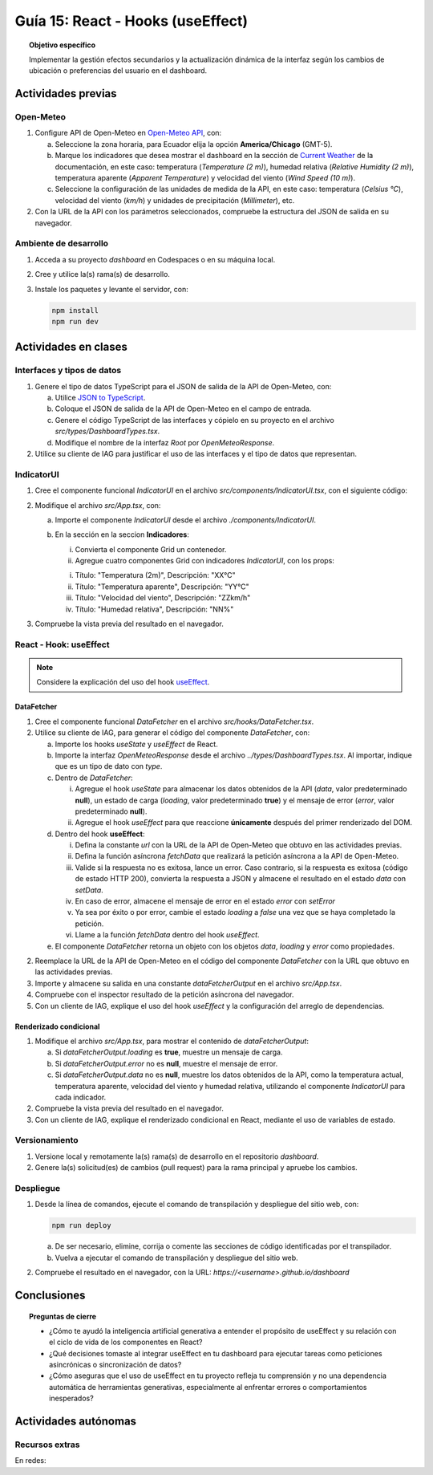 ..
   Copyright (c) 2025 Allan Avendaño Sudario
   Licensed under Creative Commons Attribution-ShareAlike 4.0 International License
   SPDX-License-Identifier: CC-BY-SA-4.0

==================================
Guía 15: React - Hooks (useEffect)
==================================

.. topic:: Objetivo específico
    :class: objetivo

    Implementar la gestión efectos secundarios y la actualización dinámica de la interfaz según los cambios de ubicación o preferencias del usuario en el dashboard. 

Actividades previas
=====================

Open-Meteo
----------

1. Configure API de Open-Meteo en `Open-Meteo API <https://open-meteo.com/en/docs>`_, con:
   
   a) Seleccione la zona horaria, para Ecuador elija la opción **America/Chicago** (GMT-5).
   b) Marque los indicadores que desea mostrar el dashboard en la sección de `Current Weather <https://open-meteo.com/en/docs#current_weather>`_ de la documentación, en este caso: temperatura (`Temperature (2 m)`), humedad relativa (`Relative Humidity (2 m)`), temperatura aparente (`Apparent Temperature`) y  velocidad del viento (`Wind Speed (10 m)`).
   c) Seleccione la configuración de las unidades de medida de la API, en este caso: temperatura (`Celsius °C`), velocidad del viento (`km/h`) y unidades de precipitación (`Millimeter`), etc.  
2. Con la URL de la API con los parámetros seleccionados, compruebe la estructura del JSON de salida en su navegador.

Ambiente de desarrollo
----------------------

1. Acceda a su proyecto *dashboard* en Codespaces o en su máquina local.
2. Cree y utilice la(s) rama(s) de desarrollo.
3. Instale los paquetes y levante el servidor, con:

   .. code-block:: bash

      npm install
      npm run dev

Actividades en clases
=====================

Interfaces y tipos de datos
---------------------------

1. Genere el tipo de datos TypeScript para el JSON de salida de la API de Open-Meteo, con:

   a) Utilice `JSON to TypeScript <https://json2ts.vercel.app/>`_. 
   b) Coloque el JSON de salida de la API de Open-Meteo en el campo de entrada.
   c) Genere el código TypeScript de las interfaces y cópielo en su proyecto en el archivo `src/types/DashboardTypes.tsx`.
   d) Modifique el nombre de la interfaz `Root` por `OpenMeteoResponse`.

2. Utilice su cliente de IAG para justificar el uso de las interfaces y el tipo de datos que representan.

IndicatorUI
-----------

1. Cree el componente funcional `IndicatorUI` en el archivo `src/components/IndicatorUI.tsx`, con el siguiente código:
  
   .. code-block:: tsx
       :emphasize-lines: 1-23

        import Card from '@mui/material/Card';
        import CardContent from '@mui/material/CardContent';
        import Typography from '@mui/material/Typography';

        interface IndicatorUIProps {
            title?: string;
            description?: string;
        }

        export default function IndicatorUI(props: IndicatorUIProps) {
            return (
                <Card>
                    <CardContent sx={{ height: '100%' }}>
                    <Typography variant="h5" component="div">
                        {props.description}
                    </Typography>
                    <Typography variant="body2" component="p" color="text.secondary">
                        {props.title}
                    </Typography>
                    </CardContent>
                </Card>
            )
        }

2. Modifique el archivo `src/App.tsx`, con:

   a) Importe el componente `IndicatorUI` desde el archivo `./components/IndicatorUI`.
   b) En la sección en la seccion **Indicadores**:

      (i) Convierta el componente Grid un contenedor.
      (ii) Agregue cuatro componentes Grid con indicadores `IndicatorUI`, con los props:

      (i) Título: "Temperatura (2m)", Descripción: "XX°C"
      (ii) Título: "Temperatura aparente", Descripción: "YY°C"
      (iii) Título: "Velocidad del viento", Descripción: "ZZkm/h"
      (iv) Título: "Humedad relativa", Descripción: "NN%"

   .. code-block:: tsx
       :emphasize-lines: 2, 12, 14-16, 18-20, 22-24, 26-28

       ...
       import IndicatorUI from './components/IndicatorUI';
       ...

       function App() {

            ...
            return (
                <Grid ... >

                    {/* Indicadores */}
                    <Grid container size={{ xs: 12, md: 9 }} >

                        <Grid size={{ xs: 12, md: 3 }}>
                            <IndicatorUI title='Temperatura (2m)' description='XX°C' />
                        </Grid>

                        <Grid size={{ xs: 12, md: 3 }}>
                            <IndicatorUI title='Temperatura aparente' description='YY°C' />
                        </Grid>

                        <Grid size={{ xs: 12, md: 3 }}>
                            <IndicatorUI title='Velocidad del viento' description='ZZkm/h' />
                        </Grid>
                        
                        <Grid size={{ xs: 12, md: 3 }}>
                            <IndicatorUI title='Humedad relativa' description='NN%' />
                        </Grid>

                    </Grid>

                </Grid>
            )
       }


3. Compruebe la vista previa del resultado en el navegador.

React - Hook: useEffect
-----------------------

.. note::

    Considere la explicación del uso del hook `useEffect <https://es.react.dev/reference/react/useEffect>`_.

DataFetcher
^^^^^^^^^^^

1. Cree el componente funcional `DataFetcher` en el archivo `src/hooks/DataFetcher.tsx`.
2. Utilice su cliente de IAG, para generar el código del componente `DataFetcher`, con:

   a) Importe los hooks `useState` y `useEffect` de React.
   b) Importe la interfaz `OpenMeteoResponse` desde el archivo `../types/DashboardTypes.tsx`. Al importar, indique que es un tipo de dato con `type`.
   c) Dentro de `DataFetcher`:
      
      (i) Agregue el hook `useState` para almacenar los datos obtenidos de la API (`data`, valor predeterminado **null**), un estado de carga (`loading`, valor predeterminado **true**) y el mensaje de error (`error`, valor predeterminado **null**).
      (ii) Agregue el hook `useEffect` para que reaccione **únicamente** después del primer renderizado del DOM.
   
   d) Dentro del hook **useEffect**:
   
      (i) Defina la constante `url` con la URL de la API de Open-Meteo que obtuvo en las actividades previas.
      (ii) Defina la función asíncrona `fetchData` que realizará la petición asíncrona a la API de Open-Meteo. 
      (iii) Valide si la respuesta no es exitosa, lance un error. Caso contrario, si la respuesta es exitosa (código de estado HTTP 200), convierta la respuesta a JSON y almacene el resultado en el estado `data` con `setData`. 
      (iv) En caso de error, almacene el mensaje de error en el estado `error` con `setError`
      (v) Ya sea por éxito o por error, cambie el estado `loading` a `false` una vez que se haya completado la petición.
      (vi) Llame a la función `fetchData` dentro del hook `useEffect`.

   e) El componente `DataFetcher` retorna un objeto con los objetos `data`, `loading` y `error` como propiedades.

   .. dropdown:: Ver la solución 
        :color: success
        
        .. code-block:: tsx
            :emphasize-lines: 1-53

            import { useEffect, useState } from 'react';
            import type { OpenMeteoResponse } from '../types/DashboardTypes';

            interface DataFetcherOutput {
                data: OpenMeteoResponse | null;
                loading: boolean;
                error: string | null;
            }

            export default function DataFetcher() : DataFetcherOutput {

                const [data, setData] = useState<OpenMeteoResponse | null>(null);
                const [loading, setLoading] = useState(true);
                const [error, setError] = useState<string | null>(null);

                useEffect(() => {

                    // Reemplace con su URL de la API de Open-Meteo obtenida en actividades previas
                    const url = `https://api.open-meteo.com/v1/forecast?latitude=-2.1962&longitude=-79.8862&hourly=temperature_2m&current=temperature_2m,wind_speed_10m,relative_humidity_2m,apparent_temperature&timezone=America%2FChicago`

                    const fetchData = async () => {

                        try {
                            
                            const response = await fetch(url);

                            if (!response.ok) {
                                throw new Error(`Error HTTP: ${response.status} - ${response.statusText}`);
                            }

                            const result: OpenMeteoResponse = await response.json();
                            setData(result);

                        } catch (err: any) {

                            if (err instanceof Error) {
                                setError(err.message);
                            } else {
                                setError("Ocurrió un error desconocido al obtener los datos.");
                            }

                        } finally {
                            setLoading(false);
                        }
                    };

                    fetchData();

                }, []); // El array vacío asegura que el efecto se ejecute solo una vez después del primer renderizado

                return { data, loading, error };

            }
            
2. Reemplace la URL de la API de Open-Meteo en el código del componente `DataFetcher` con la URL que obtuvo en las actividades previas.
3. Importe y almacene su salida en una constante `dataFetcherOutput` en el archivo `src/App.tsx`.

   .. code-block:: tsx
       :emphasize-lines: 2,8

       ...
       import DataFetcher from './hooks/DataFetcher';
       ...

       function App() {

            ...
            const dataFetcherOutput = DataFetcher();
            ...
       
            return ( ... )
       }

4. Compruebe con el inspector resultado de la petición asíncrona del navegador.
5. Con un cliente de IAG, explique el uso del hook `useEffect` y la configuración del arreglo de dependencias.

Renderizado condicional
^^^^^^^^^^^^^^^^^^^^^^^

1. Modifique el archivo `src/App.tsx`, para mostrar el contenido de `dataFetcherOutput`:

   a) Si `dataFetcherOutput.loading` es **true**, muestre un mensaje de carga.
   b) Si `dataFetcherOutput.error` no es **null**, muestre el mensaje de error.
   c) Si `dataFetcherOutput.data` no es **null**, muestre los datos obtenidos de la API, como la temperatura actual, temperatura aparente, velocidad del viento y humedad relativa, utilizando el componente `IndicatorUI` para cada indicador.

   .. code-block:: tsx
       :emphasize-lines: 12-46

       ...

       function App() {

            ...
            return (
                <Grid ... >

                    {/* Indicadores */}
                    <Grid ... >

                        {/* Renderizado condicional de los datos obtenidos */}

                        {dataFetcherOutput.loading && <p>Cargando datos...</p>}
                        {dataFetcherOutput.error && <p>Error: {dataFetcherOutput.error}</p>}
                        {dataFetcherOutput.data && (
                        <>

                            {/* Indicadores con datos obtenidos */}

                            <Grid size={{ xs: 12, md: 3 }} >
                                <IndicatorUI
                                    title='Temperatura (2m)'
                                    description={dataFetcherOutput.data.current.temperature_2m + " " + dataFetcherOutput.data.current_units.temperature_2m} />
                            </Grid>

                            <Grid size={{ xs: 12, md: 3 }}>
                                <IndicatorUI 
                                    title='Temperatura aparente'
                                    description={dataFetcherOutput.data.current.apparent_temperature + " " + dataFetcherOutput.data.current_units.apparent_temperature} />
                            </Grid>

                            <Grid size={{ xs: 12, md: 3 }}>
                                <IndicatorUI 
                                    title='Velocidad del viento'
                                    description={dataFetcherOutput.data.current.wind_speed_10m + " " + dataFetcherOutput.data.current_units.wind_speed_10m} />
                            </Grid>

                            <Grid size={{ xs: 12, md: 3 }}>
                                <IndicatorUI 
                                    title='Humedad relativa'
                                    description={dataFetcherOutput.data.current.relative_humidity_2m + " " + dataFetcherOutput.data.current_units.relative_humidity_2m} />
                            </Grid>

                        </>
                        )}  

                    </Grid>

                </Grid>
            )
       }

2. Compruebe la vista previa del resultado en el navegador.
3. Con un cliente de IAG, explique el renderizado condicional en React, mediante el uso de variables de estado.

Versionamiento
--------------

1. Versione local y remotamente la(s) rama(s) de desarrollo en el repositorio *dashboard*.
2. Genere la(s) solicitud(es) de cambios (pull request) para la rama principal y apruebe los cambios.

Despliegue
----------

1. Desde la línea de comandos, ejecute el comando de transpilación y despliegue del sitio web, con:

   .. code-block:: bash

      npm run deploy

   a) De ser necesario, elimine, corrija o comente las secciones de código identificadas por el transpilador.
   b) Vuelva a ejecutar el comando de transpilación y despliegue del sitio web.

2. Compruebe el resultado en el navegador, con la URL: `https://<username>.github.io/dashboard`

Conclusiones
============

.. topic:: Preguntas de cierre

    * ¿Cómo te ayudó la inteligencia artificial generativa a entender el propósito de useEffect y su relación con el ciclo de vida de los componentes en React?

    * ¿Qué decisiones tomaste al integrar useEffect en tu dashboard para ejecutar tareas como peticiones asincrónicas o sincronización de datos?

    * ¿Cómo aseguras que el uso de useEffect en tu proyecto refleja tu comprensión y no una dependencia automática de herramientas generativas, especialmente al enfrentar errores o comportamientos inesperados?

Actividades autónomas
=====================

Recursos extras
------------------------------

En redes:

.. raw:: html

    <blockquote class="twitter-tweet"><p lang="en" dir="ltr">⚛️ useEffect cheatsheet ↓<br><br>❌ Thinking of useEffect as a lifecycle method.<br><br>✅ Thinking of useEffect as a mechanism to sync data (state/props) with systems that aren’t controlled by React. <a href="https://t.co/v8BK5CLsSn">pic.twitter.com/v8BK5CLsSn</a></p>&mdash; George Moller (@_georgemoller) <a href="https://twitter.com/_georgemoller/status/1714250976947794418?ref_src=twsrc%5Etfw">October 17, 2023</a></blockquote> <script async src="https://platform.twitter.com/widgets.js" charset="utf-8"></script>